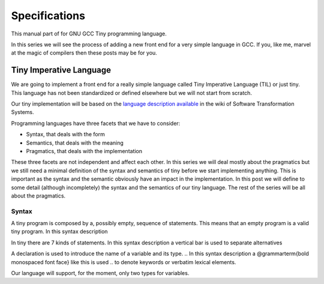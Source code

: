
**************
Specifications
**************

This manual part of for GNU GCC Tiny programming language.

In this series we will see the process of adding a new front end for a 
very simple language in GCC. If you, like me, marvel at the magic of 
compilers then these posts may be for you.


Tiny Imperative Language
========================

We are going to implement a front end for a really simple language called 
Tiny Imperative Language (TIL) or just tiny. This language has not been 
standardized or defined elsewhere but we will not start from scratch. 


Our tiny implementation will be based on the 
`language description available <http://www.program-transformation.org/Sts/TinyImperativeLanguage>`_
in the wiki of Software Transformation Systems.

Programming languages have three facets that we have to consider:

* Syntax, that deals with the form
* Semantics, that deals with the meaning
* Pragmatics, that deals with the implementation

These three facets are not independent and affect each other. In this series 
we will deal mostly about the pragmatics but we still need a minimal definition 
of the syntax and semantics of tiny before we start implementing anything. 
This is important as the syntax and the semantic obviously have an impact in 
the implementation. In this post we will define to some detail (although incompletely) 
the syntax and the semantics of our tiny language. 
The rest of the series will be all about the pragmatics.

Syntax
------

A tiny program is composed by a, possibly empty, sequence of statements. This 
means that an empty program is a valid tiny program. In this syntax description 

.. @grammar{name} means a part of the language and @code{*} means the preceding element zero or more times.


In tiny there are 7 kinds of statements. In this syntax description a vertical 
bar is used to separate alternatives

.. productionlist::
    program: (statement)*
    statement: `declaration` | `assignment` | `if` | `while` | `for` | `read` | `write`


A declaration is used to introduce the name of a variable and its type. 
.. In this syntax description a @grammarterm{bold monospaced font face} like this is used 
.. to denote keywords or verbatim lexical elements.

Our language will support, for the moment, only two types for variables.

.. productionlist::
    declaration: "var" `identifier` ":" `type` ";"
    type: "int" | "float"

..
    An identifier is a letter (or underscore) followed zero or more letters, digits 
    and underscores. In this syntax description @{ and @} act as parentheses so * can 
    be applied to the resulting group.

    @grammar{identifier} @grammargives{} @{ @grammar{letter} @grammaralt{}   @grammar{underscore} @} 
    @{ @grammar{letter}  @grammaralt{}   @grammar{digit}  @grammaralt{}   @grammar{underscore} @}*

    @grammar{letter} @grammargives{} @grammarterm{a}  
    @grammaralt{}  ...  
    @grammaralt{}  @grammarterm{z}  
    @grammaralt{}  @grammarterm{A}  
    @grammaralt{}  ...  
    @grammaralt{}  @grammarterm{Z}

    @grammar{digit} @grammargives{} @grammarterm{0}  
    @grammaralt{}  @grammarterm{1}
    @grammaralt{}  @grammarterm{2} 
    @grammaralt{}  @grammarterm{3} 
    @grammaralt{}  @grammarterm{4} 
    @grammaralt{}  @grammarterm{5} 
    @grammaralt{}  @grammarterm{6} 
    @grammaralt{}  @grammarterm{7} 
    @grammaralt{}  @grammarterm{8} 
    @grammaralt{}  @grammarterm{9}

    @grammar{underscore} @grammargives{} @grammarterm{_}


    Examples of identifiers are foo, foo123, foo_123, hello_world, _foo, foo12a. 
    If an identifier would match a keyword (like var) then it is always a keyword, 
    never an identifier.

    Except where necessary for the proper recognition of lexical elements of the 
    language, whitespace is not relevant. This means that the three lines below 
    are syntactically equivalent:
    @example
    var a : int;
    var       a    :  int   ;
    var a:int;
    @end example
    The following two are not (in fact they are syntactically invalid).

    @example
    vara : int;
    var a : i nt;
    @end example


    This is the form of an assignment statement.

    @grammar{assignment} @grammargives{}  @grammar{identifier} @grammarterm{:=}
    @grammar{expression} @grammarterm{;}

    This is the form of an if statement.

    @grammar{if} @grammargives{} @grammarterm{if}  @grammar{expression} @grammarterm{then}  @grammar{statement}* @grammarterm{end} 
    @grammaralt{}  @grammarterm{if}  @grammar{expression} @grammarterm{then}  @grammar{statement}* @grammarterm{else}  @grammar{statement}* @grammarterm{end}

    This is the form of a while statement.

    @grammar{while} @grammargives{} @grammarterm{while}  @grammar{expression} @grammarterm{do}  @grammar{statement}* @grammarterm{end}


    This is the form of a for statement.

    @grammar{for} @grammargives{} @grammarterm{for}  @grammar{identifier} @grammarterm{:=}  @grammar{expression} @grammarterm{to}  @grammar{expression} @grammarterm{do}  @grammar{statement}* @grammarterm{end}

    This is the form of a read statement.

    @grammar{read} @grammargives{} @grammarterm{read}  @grammar{identifier} @grammarterm{;}

    This is the form of a write statement.

    @grammar{write} @grammargives{} @grammarterm{write}  @grammar{expression} @grammarterm{;}

    An expression is either a primary, a prefix unary operator and its operand or a binary infix 
    operator with a left hand side operand and a right hand side operand.

    @grammar{expression} @grammargives{}  @grammar{primary}  @grammaralt{}   @grammar{unary-op}  @grammar{expression}  @grammaralt{}   @grammar{expression}  @grammar{binary-op}  @grammar{expression}


    A primary can be a parenthesized expression, an identifier, an integer literal, a float literal or a string literal. In this syntax description + means the preceding element one or more times.

    @grammar{primary} @grammargives{} @grammarterm{(} @grammar{expression} @grammarterm{)}  @grammaralt{}   @grammar{identifier}  @grammaralt{}   @grammar{integer-literal}  @grammaralt{}   @grammar{float-literal}  @grammaralt{}   @grammar{string-literal}

    @grammar{integer-literal} @grammargives{}  @grammar{digit}+

    @grammar{float-literal} @grammargives{}  @grammar{digit}+@grammarterm{.} @grammar{digit}*  @grammaralt{}  @grammarterm{.} @grammar{digit}+

    @grammar{string-literal} @grammargives{} @grammarterm{"} @grammar{any-character-except-newline-or-double-quote}*@grammarterm{"}


    Unary operators have the following forms.

    @grammar{unary-op} @grammargives{} @grammarterm{+}  @grammaralt{}  @grammarterm{-}  @grammaralt{}  @grammarterm{not}

    Binary operators have the following forms.

    @grammar{binary-op} @grammargives{} @grammarterm{+}  
    @grammaralt{}  @grammarterm{-}  
    @grammaralt{}  @grammarterm{*}  
    @grammaralt{}  @grammarterm{/}  
    @grammaralt{}  @grammarterm{%}  
    @grammaralt{}  @grammarterm{==}  
    @grammaralt{}  @grammarterm{!=}  
    @grammaralt{}  @grammarterm{<}  
    @grammaralt{}  @grammarterm{<=}  
    @grammaralt{}  @grammarterm{>}  
    @grammaralt{}  @grammarterm{>=}  
    @grammaralt{}  @grammarterm{and}  
    @grammaralt{}  @grammarterm{or}

    All binary operators associate from left to right so x ⊕ y ⊕ z is equivalent to (x ⊕ y) ⊕ z. Likewise for binary operators with the same priority.

    The following table summarizes priorities between operators. Operators in the same row have the same priority.

    @multitable {----------operators---------} {---------priority------------------}
    @headitem Operators @tab Priority
    @item (unary)+ (unary)-
    @tab Highest priority
    @item * / %	 
    @item (binary)+ (binary)-	 
    @item == != < <= > >=	 
    @item not, and, or	
    @tab Lowest priority
    @end multitable

    This means that x + y * z is equivalent to x + (y * z) and x > y 
    and z < w is equivalent to (x > y) and (z < w). Parentheses can be 
    used if needed to change the priority like in (x + y) * z.


    A symbol #, except when inside a string literal, introduces a comment. A comment spans until a 
    newline character. It is not part of the program, it is just a lexical element that is discarded.

    A tiny example program follows

    @multitable {line} {-----code-------------------------------}
    @item 1
    @tab var i : int;
    @item 2
    @tab for i := 0 to 10 do     # this is a comment
    @item 3
    @tab write i;
    @item 4
    @tab end;
    @end multitable


    @section Semantics

    Since a tiny program is a sequence of statements, executing a tiny program is equivalent to execute, 
    in order, each statement of the sequence.

    A tiny program, like any imperative programming language, can be understood as a program with some 
    state. This state is essentially a mapping of identifiers to values. In tiny, there is a stack of 
    those mappings, that we collectivelly will call the scope. A tiny program starts with a scope 
    consisting of just a single empty mapping.

    A declaration introduces a new entry in the top mapping of the current scope. This entry maps an 
    identifier (called the variable name) to an undefined value of the  @grammar{type} of the declaration. 
    This value is called the value of the variable. There can be up to one entry that maps an identifier 
    to a value, so declaring twice the same identifier in the same scope is an error.

    @quotation
    This is obviously a design decision: another language might choose to define a sensible initial 
    mapping. For example, to a zero value of the type (in our case it would be 0 for int and 0.0 for 
    float). Since the initial mapping is to an undefined value, this means that the variable does 
    not have to be initialized with any particular value.
    @end quotation

    In tiny the set of values of the int type are those of the 32-bit integers in two's complement 
    (i.e. -231 to 231 - 1). The set of values of the float type is the same as the values of the of 
    the Binary32 IEEE 754 representation, excluding (for simplicity) NaN and Infinity. The value of 
    a variable may be undefined or an element of the set of values of the type of its declaration.

    The set of values of the boolean type is just the elements "true" and "false". Values of string 
    type are sequences of characters of 1 byte each.

    An assignment, defines a new state where all the existing mappings are left untouched except for 
    the entry of the identifier which is updated to the value denoted by the expression. The old state 
    is discarded and the new state becomes the current state. If there is not an entry for the 
    identifier in any of the mappings of the scope, this is an error. The expression must denote an 
    int or float type, otherwise this is an error. The identifier must have been declared with the 
    same type as the type of the expression, otherwise this is an error.

    @quotation
    Note that we do not allow assigning a float value to an int variable nor an int value to a float 
    variable. I may lift this restriction in the future.
    @end quotation


    For instance, the following tiny program is annotated with the changes in its state. 
    Here ⊥ means an undefined value.

    @verbatim
    # [ ]
    var x : int;
    # [ x → ⊥ ]
    x := 42;
    # [ x → 42 ]
    x := x + 1;
    # [ x → 43 ]
    var y : float;
    # [ x → 43, y → ⊥ ]
    y = 1.0;
    # [ x → 43, y → 1.0 ]
    y = y + x;
    # [ x → 43, y → 44.0 ]
    @end verbatim


    The bodies of if, while and for statements (i.e. their  @grammar{statement}* parts) 
    introduce a new mapping on top of the current scope. The span of this new mapping is 
    restricted to the body. Since the mapping is new, it is valid to declare a variable 
    whose identifier has already been used before. This is commonly called hiding.

    @multitable {line} {----code------------------------------------------------}
    @item 1
    @tab # [ ]
    @item 2
    @tab var x : int;
    @item 3
    @tab # [ x → ⊥ ]
    @item 4
    @tab var y : int;
    @item 5
    @tab # [ x → ⊥, y → ⊥ ]
    @item 6
    @tab x := 3;
    @item 7
    @tab # [ x → 3, y → ⊥ ]
    @item 8
    @tab if (x > 1) then
    @item 9
    @tab    # [ x → 3, y → ⊥ ], [ ]
    @item 10
    @tab    var x : int;
    @item 11
    @tab    # [ x → 3, y → ⊥ ], [ x → ⊥ ]
    @item 12
    @tab    x := 4;
    @item 13
    @tab    # [ x → 3, y → ⊥ ], [ x → 4 ]
    @item 14
    @tab    y := 5
    @item 15
    @tab    # [ x → 3, y → 5 ], [ x → 4 ]
    @item 16
    @tab    var z : int
    @item 17
    @tab    # [ x → 3, y → 5 ], [ x → 4, z → ⊥ ]
    @item 18
    @tab    z := 8
    @item 19
    @tab    # [ x → 3, y → 5 ], [ x → 4, z → 8 ]
    @item 10
    @tab end
    @item 21
    @tab # [ x → 3, y → 5 ]
    @item 22
    @tab z := 8 # ← ERROR HERE, z is not in the scope!!
    @end multitable


    The meaning of an identifier used in an assignment expression always refers 
    to the entry in the latest mapping introduced. This is why in the example above, 
    inside the if statement, x does not refer to the outermost one (because the 
    declaration in line 9 hides it) but y does.

    @quotation
    This kind of scoping mechanism is called static or lexical scoping.
    @end quotation

    An @grammarterm{if} statement can have two forms, but the first form is equivalent to 
    @grammarterm{if}  @grammar{expression} @grammarterm{then}  @grammar{statement}* @grammarterm{else} @grammarterm{end}, 
    so we only have to define the semantics of the second form. The execution of an @grammarterm{if} statement starts 
    by evaluating its  @grammar{expression} part, called the condition. The condition 
    expression must have a boolean type, otherwise this is an error. If the value of 
    the condition is true then the first  @grammar{statement}* is evaluated. If the 
    value of the condition is false, then the second  @grammar{statement}* is evaluated.

    The execution of a @grammarterm{while} statement starts by evaluating its  @grammar{expression} part, 
    called the condition. The condition expression must have a boolean type, otherwise this 
    is an error. If the value of the condition is false, nothing is executed. If the value 
    of the condition is true, then the  @grammar{statement}* is executed and then the @grammarterm{while} 
    statement is executed again.

    A @grammarterm{for} statement of the form

    @verbatim
    for id := L to U do
    S
    end
    @end verbatim

    is semantically equivalent to

    @verbatim
    id := L;
    while (id <= U) do
    S
    id := id + 1;
    end
    @end verbatim

    Execution of a @grammarterm{read} statement causes a tiny program to read from the standard input a 
    textual representation of a value of the type of the identifier. Then, the identifier 
    is updated as if by an assignment statement, with the represented value. If the textual 
    representation read is not valid for the type of the identifier, then this is an error.

    Execution of a @grammarterm{write} statement causes a tiny program to write onto the standard output 
    a textual representation of the value of the expression.

    For simplicity, the textual representation used by @grammarterm{read} and @grammarterm{write} is the 
    same as the syntax of the literals of the corresponding types.

    @section Semantics of expressions

    We say that an expression has a specific type when the evaluation of the expression yields 
    a value of that type. Evaluating an expression is computing such value.

    An integer literal denotes a value of int type, i.e. a subset of the integers. Given an 
    integer literal of the form d@sub{n}d@sub{n-1}...d@sub{0}, 
    the denoted integer value is d@sub{n} × 10@sup{n} + d@sub{n-1} × 10@sup{n-1} + ... + d@sub{0}. 
    In other words, an integer literal denotes the integer value of that number in base 10.

    A float literal denotes a value of float type. A float of the form 
    d@sub{n}d@sub{n-1}...d@sub{0}@grammarterm{.}d@sub{-1}d@sub{-2}...d@sub{-m} denotes the closest 
    IEEE 754 Binary32 float value to the value d@sub{n} × 10@sup{n} + d@sub{n-1} × 10@sup{n-1} + ... + d0 + d@sub{-1}10@sup{-1} + d@sub{-2}10@sup{-2} + ... + d@sub{-m}10@sup{-m}


    A string literal denotes a value of string type, the value of which is the sequence of
    bytes denoted by the characters in the input, not including the delimiting double quotes.

    An expression of the form @grammarterm{(} e @grammarterm{)} denotes the same value and type 
    of the expression e.

    An identifier in an expression denotes the entry in the latest mapping introduced in the 
    scope (likewise the identifier in the assignment statement, see above). If there is not 
    such mapping or maps to the undefined value, then this is an error.

    An expression of the form @grammarterm{+}e or @grammarterm{-}e denotes a value of the same 
    type as the expression e. 
    Expression e must have int or float type. The value of @grammarterm{+}e is the same as e. 
    Value of @grammarterm{-}e is the negated value of e.

    The operands of (binary) operators @grammarterm{+}, @grammarterm{-} @grammarterm{*}, 
    @grammarterm{/}, @grammarterm{<}, @grammarterm{<=}, @grammarterm{>}, @grammarterm{>=}, 
    @grammarterm{==} and @grammarterm{!=} must have int or float type, otherwise this is an error. 
    If only one of the operands is float, the int value of the other one is coerced to the corresponding 
    value of float. The operands of % must have int type. The operands of not, and, or must have boolean type.

    @quotation
    We've seen above that assignment seems overly restrictive by not allowing assignments between 
    int and float. Conversely, binary operators are more relaxed by allowing coercions of int 
    operands to float operands. I know at this point it is a bit arbitrary, but it illustrates 
    some points in programming language design that we usually take for granted but may not be obvious.
    @end quotation

    Operators +, - and *, compute, respectively, the arithmetic addition, subtraction and 
    multiplication of its (possibly coerced) operands (for the subtraction the second operand 
    is subtracted from the first operand, as usually). The expression denotes a float type if 
    any operand is float, int otherwise.

    Operator / when both operands are int computes the integer division of the first operand 
    by the second operand rounded towards zero, the resulting value has type int. When any of 
    the operands is a float, an arithmetic division between the (possibly coerced) operands 
    is computed. The resulting value has type float.

    Operator % computes the remainder of the integer division of the first operand (where t
    he remainder has the same sign as the first operand). The resulting value has type int.

    @quotation
    This is deliberately the same modulus that the C language computes.
    @end quotation

    Operators <, <=, >, >=, == and != compare the (possibly coerced) first operand with the 
    possibly coerced) second operand. The comparison checks if the first operand is, 
    respectively, less than, less or equal than, greater than, greater or equal than, 
    different (not equal) or equal than the second operand. The resulting value has 
    boolean type.

    Operators not, and, or perform the operations ¬, ∧, ∨ of the boolean algebra. 
    The resulting value has boolean type.

    @quotation
    Probably you have already figured it now, but it is possible to create expressions 
    with types that cannot be used for variables. There are no variables of string or 
    boolean type. For string types we can create a value using a string literal but we 
    cannot operate it in any way. Only the write statement allows it. For boolean values, 
    we can operate them using and, or and not but there are no boolean literals or boolean 
    variables (yet).
    @end quotation

    @section Wrap-up

    Ok, that was long but we will refer to this document when implementing the language. 
    Note that the languages, as it is, is underspecified. For instance, we have not 
    specified what happens when an addition overflows. We will revisit some of these 
    questions in coming posts.

    That's all for today.
